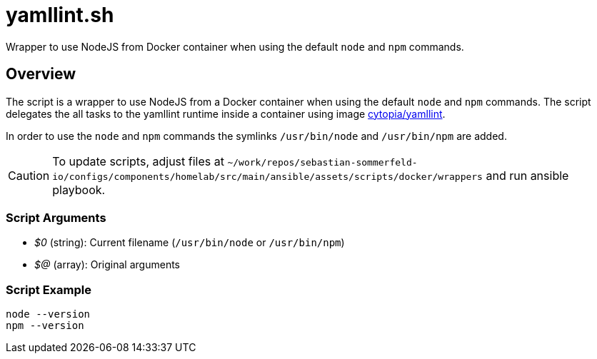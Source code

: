 = yamllint.sh

Wrapper to use NodeJS from Docker container when using the default `node` and `npm` commands.

== Overview

The script is a wrapper to use NodeJS from a Docker container when using the default
`node` and `npm` commands. The script delegates the all tasks to the yamllint runtime inside a
container using image link:https://hub.docker.com/r/cytopia/yamllint[cytopia/yamllint].

In order to use the `node` and `npm` commands the symlinks `/usr/bin/node` and
`/usr/bin/npm` are added.

CAUTION: To update scripts, adjust files at `~/work/repos/sebastian-sommerfeld-io/configs/components/homelab/src/main/ansible/assets/scripts/docker/wrappers`
and run ansible playbook.

=== Script Arguments

* _$0_ (string): Current filename (`/usr/bin/node` or `/usr/bin/npm`)
* _$@_ (array): Original arguments

=== Script Example

[source, bash]

----
node --version
npm --version
----
